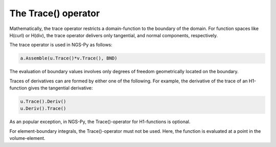 The Trace() operator
====================

Mathematically, the trace operator restricts a domain-function to the boundary of the domain. For function spaces like H(curl) or H(div), the trace operator delivers only tangential, and normal components, respectively.

The trace operator is used in NGS-Py as follows:

.. code-block:: python

                a.Assemble(u.Trace()*v.Trace(), BND)
                
The evaluation of boundary values involves only degrees of freedom geometrically located on the boundary.

Traces of derivatives can are formed by either one of the following.
For example, the derivative of the trace of an H1-function gives the tangential derivative:


.. code-block:: python

                u.Trace().Deriv()
                u.Deriv().Trace()


As an popular exception, in NGS-Py, the Trace()-operator for H1-functions is optional.

For element-boundary integrals, the Trace()-operator must not be used. Here, the function is evaluated at a point in the volume-element.









